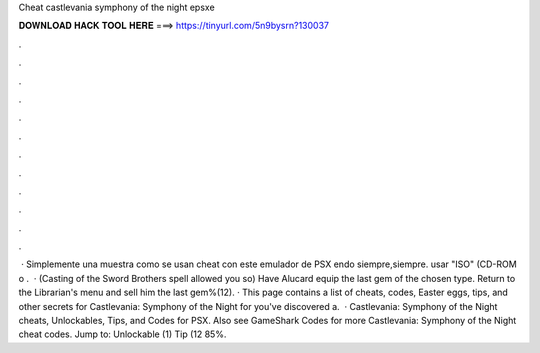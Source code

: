 Cheat castlevania symphony of the night epsxe

𝐃𝐎𝐖𝐍𝐋𝐎𝐀𝐃 𝐇𝐀𝐂𝐊 𝐓𝐎𝐎𝐋 𝐇𝐄𝐑𝐄 ===> https://tinyurl.com/5n9bysrn?130037

.

.

.

.

.

.

.

.

.

.

.

.

 · Simplemente una muestra como se usan cheat con este emulador de PSX endo siempre,siempre. usar "ISO" (CD-ROM o .  · (Casting of the Sword Brothers spell allowed you so) Have Alucard equip the last gem of the chosen type. Return to the Librarian's menu and sell him the last gem%(12). · This page contains a list of cheats, codes, Easter eggs, tips, and other secrets for Castlevania: Symphony of the Night for  you've discovered a.  · Castlevania: Symphony of the Night cheats, Unlockables, Tips, and Codes for PSX. Also see GameShark Codes for more Castlevania: Symphony of the Night cheat codes. Jump to: Unlockable (1) Tip (12 85%.